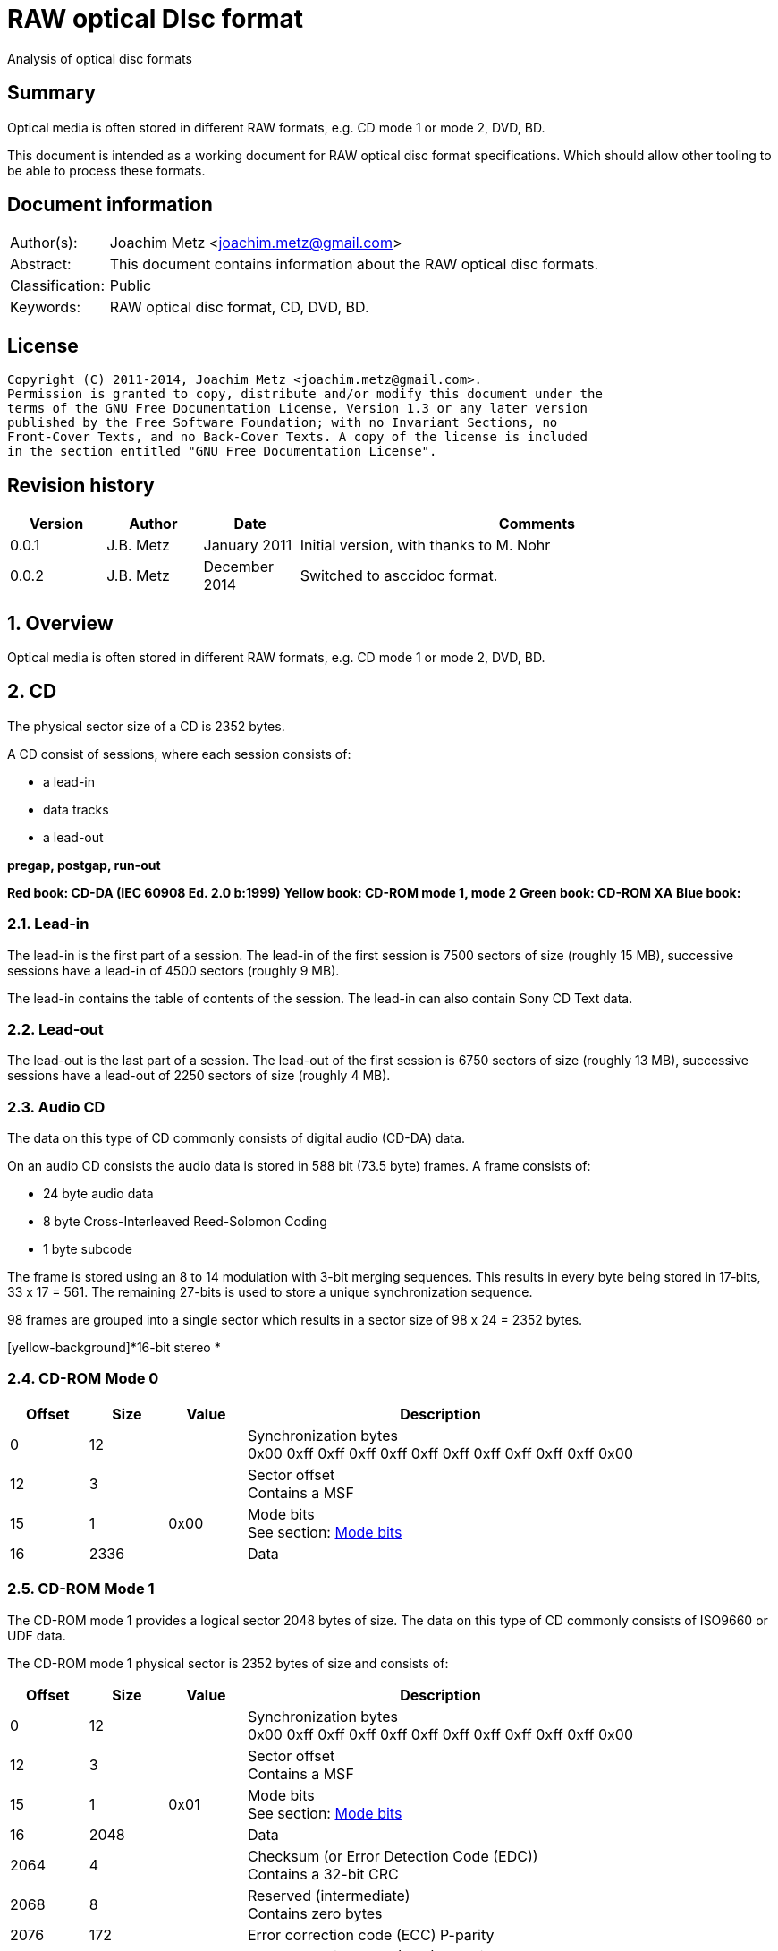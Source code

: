 = RAW optical DIsc format
Analysis of optical disc formats

:numbered!:
[abstract]
== Summary
Optical media is often stored in different RAW formats, e.g. CD mode 1 or 
mode 2, DVD, BD.

This document is intended as a working document for RAW optical disc format 
specifications. Which should allow other tooling to be able to process these 
formats.

[preface]
== Document information
[cols="1,5"]
|===
| Author(s): | Joachim Metz <joachim.metz@gmail.com>
| Abstract: | This document contains information about the RAW optical disc formats.
| Classification: | Public
| Keywords: | RAW optical disc format, CD, DVD, BD.
|===

[preface]
== License
....
Copyright (C) 2011-2014, Joachim Metz <joachim.metz@gmail.com>.
Permission is granted to copy, distribute and/or modify this document under the 
terms of the GNU Free Documentation License, Version 1.3 or any later version 
published by the Free Software Foundation; with no Invariant Sections, no 
Front-Cover Texts, and no Back-Cover Texts. A copy of the license is included 
in the section entitled "GNU Free Documentation License".
....

[preface]
== Revision history
[cols="1,1,1,5",options="header"]
|===
| Version | Author | Date | Comments
| 0.0.1 | J.B. Metz | January 2011 | Initial version, with thanks to M. Nohr
| 0.0.2 | J.B. Metz | December 2014 | Switched to asccidoc format.
|===

:numbered:
== Overview
Optical media is often stored in different RAW formats, e.g. CD mode 1 or 
mode 2, DVD, BD.

== CD
The physical sector size of a CD is 2352 bytes.

A CD consist of sessions, where each session consists of:

* a lead-in
* data tracks
* a lead-out

[yellow-background]*pregap, postgap, run-out*

[yellow-background]*Red book: CD-DA (IEC 60908 Ed. 2.0 b:1999)*
[yellow-background]*Yellow book: CD-ROM mode 1, mode 2*
[yellow-background]*Green book: CD-ROM XA*
[yellow-background]*Blue book:*

=== Lead-in
The lead-in is the first part of a session. The lead-in of the first session is 
7500 sectors of size (roughly 15 MB), successive sessions have a lead-in of 
4500 sectors (roughly 9 MB).

The lead-in contains the table of contents of the session. The lead-in can also 
contain Sony CD Text data.

=== Lead-out
The lead-out is the last part of a session. The lead-out of the first session 
is 6750 sectors of size (roughly 13 MB), successive sessions have a lead-out of 
2250 sectors of size (roughly 4 MB).

=== Audio CD
The data on this type of CD commonly consists of digital audio (CD-DA) data.

On an audio CD consists the audio data is stored in 588 bit (73.5 byte) frames. 
A frame consists of:

* 24 byte audio data
* 8 byte Cross-Interleaved Reed-Solomon Coding
* 1 byte subcode

The frame is stored using an 8 to 14 modulation with 3-bit merging sequences. 
This results in every byte being stored in 17‑bits, 33 x 17 = 561. The 
remaining 27-bits is used to store a unique synchronization sequence.

98 frames are grouped into a single sector which results in a sector size of 
98 x 24 = 2352 bytes.

[yellow-background]*16-bit stereo *

=== CD-ROM Mode 0

[cols="1,1,1,5",options="header"]
|===
| Offset | Size | Value | Description
| 0 | 12 | | Synchronization bytes +
0x00 0xff 0xff 0xff 0xff 0xff 0xff 0xff 0xff 0xff 0xff 0x00
| 12 | 3 | | Sector offset +
Contains a MSF
| 15 | 1 | 0x00 | Mode bits +
See section: <<cd_mode_bits,Mode bits>>
| 16 | 2336 | | Data
|===

=== CD-ROM Mode 1
The CD-ROM mode 1 provides a logical sector 2048 bytes of size. The data on 
this type of CD commonly consists of ISO9660 or UDF data.

The CD-ROM mode 1 physical sector is 2352 bytes of size and consists of:

[cols="1,1,1,5",options="header"]
|===
| Offset | Size | Value | Description
| 0 | 12 | | Synchronization bytes +
0x00 0xff 0xff 0xff 0xff 0xff 0xff 0xff 0xff 0xff 0xff 0x00
| 12 | 3 | | Sector offset +
Contains a MSF
| 15 | 1 | 0x01 | Mode bits +
See section: <<cd_mode_bits,Mode bits>>
| 16 | 2048 | | Data
| 2064 | 4 | | Checksum (or Error Detection Code (EDC)) +
Contains a 32-bit CRC
| 2068 | 8 | | Reserved (intermediate) +
Contains zero bytes
| 2076 | 172 | | Error correction code (ECC) P-parity
| 2148 | 104 | | Error correction code (ECC) Q-parity
|===

[yellow-background]*The Error correction code (ECC) contains a Reed-Solomon 
Product Code (RSPC).*

The sector offset and mode are sometimes referred to as the header.

=== CD-ROM Mode 2
The CD-ROM mode 2 provides a logical sector 2336 bytes of size. The data on 
this type of CD commonly consists of PSX/VCD data or CD-ROM XA data

The CD-ROM mode 2 physical sector is 2352 bytes of size and consists of:

[cols="1,1,1,5",options="header"]
|===
| Offset | Size | Value | Description
| 0 | 12 | | Synchronization bytes +
0x00 0xff 0xff 0xff 0xff 0xff 0xff 0xff 0xff 0xff 0xff 0x00
| 12 | 3 | | Sector offset +
Contains a MSF
| 15 | 1 | 0x02 | Mode bits +
See section: <<cd_mode_bits,Mode bits>>
| 16 | 2336 | | Data
|===

The sector offset and mode are sometimes referred to as the header.

==== CD-ROM XA
CD-ROM XA (extended architecture) is an extension of CD-ROM mode 2. It comes 
with 2 variations:

* CD-ROM XA form-1
* CD-ROM XA form-2

===== CD-ROM XA form-1
The CD-ROM XA form-1 provides a logical sector 2048 bytes of size. The data on 
this type of CD commonly consists of ISO9660 or UDF data.

The CD-ROM XA form-1 sector is 2352 bytes of size and consists of:

[cols="1,1,1,5",options="header"]
|===
| Offset | Size | Value | Description
| 0 | 12 | | Synchronization bytes +
0x00 0xff 0xff 0xff 0xff 0xff 0xff 0xff 0xff 0xff 0xff 0x00
| 12 | 3 | | Sector offset +
Contains a MSF
| 15 | 1 | 2 | Mode bits +
See section: <<cd_mode_bits,Mode bits>>
| 16 | 8 | | Sub header
| 24 | 2048 | | Data
| 2072 | 4 | | Checksum (or Error Detection Code (EDC)) +
Contains a 32-bit CRC
| 2076 | 276 | | Error correction code (ECC) +
172 bytes of "P" parity +
104 bytes of "Q" parity
|===

===== CD-ROM XA form-2
The CD-ROM XA form-2 provides a logical sector 2324 bytes of size. The data on 
this type of CD commonly consists of VCD data.

The CD-ROM XA form-2 sector is 2352 bytes of size and consists of:

[cols="1,1,1,5",options="header"]
|===
| Offset | Size | Value | Description
| 0 | 12 | | Synchronization bytes +
0x00 0xff 0xff 0xff 0xff 0xff 0xff 0xff 0xff 0xff 0xff 0x00
| 12 | 3 | | Sector offset +
Contains a MSF
| 15 | 1 | 2 | Mode bits +
See section: <<cd_mode_bits,Mode bits>>
| 16 | 8 | | Sub header
| 24 | 2324 | | Data
| 2348 | 4 | | Checksum (or Error Detection Code (EDC)) +
Contains a 32-bit CRC
|===

===== CD-ROM XA sub-header
The CD-ROM XA sub-header sector is 8 bytes of size and consists of:

[cols="1,1,1,5",options="header"]
|===
| Offset | Size | Value | Description
| 0 | 1 | | File number
| 1 | 1 | | Channel number
| 2 | 1 | | Sub-mode flags
| 3 | 1 | | Coding information
| 4 | 1 | | File number
| 5 | 1 | | Channel number
| 6 | 1 | | Sub-mode flags
| 7 | 1 | | Coding information
|===

For data integrity the same information is stored in bytes 0 to 3 and 4 to 7.

===== CD-ROM XA channel number
Channel number:

* 0 – 15 valid for ADPCM audio sectors
* 0 – 31 valid for VCD and data sectors

===== CD-ROM XA sub-mode flags

[cols="1,1,5",options="header"]
|===
| Value | Identifier | Description
| 0x01 | EOR | End-of-record
| 0x02 | V | Video
| 0x04 | A | Audio
| 0x08 | D | Data
| 0x10 | T | Trigger
| 0x20 | F | Form
| 0x40 | RT | Real-time sector
| 0x80 | EOF | End-of-file
|===

The bits V, A, D are mutual exclusive. If none of these bits is set the sector 
is considered to be empty.

[NOTE]
Not all writers seem to set these flags e.g. Nero.

=== [[cd_mode_bits]]Mode bits

[cols="1,1,1,5",options="header"]
|===
| Offset | Size | Value | Description
| 0.0 | 2 bits | | Mode (or yellow book indicator) +
0 = mode 0 +
1 = mode 1 +
2 = mode 2 +
3 = reserved
| 0.2 | 2 bits | 0 | Reserved
| 0.4 | 3 bits | | Block type +
0 = user data block  +
1 = 4th run-in block  +
2 = 3rd run-in block  +
3 = 2nd run-in block  +
4 = 1st run-in block  +
5 = Link block  +
6 = 2nd run-out block  +
7 = 1st run-out block
|===

[NOTE]
Some optical disc drives will ignore the block type bits.

=== Sector offset
[yellow-backgound]*If the Lead-in Area contains a Digital Data Track, the 
Sector Address of the Headers in this area shall contain the Physical Address 
of the Sector expressed in terms of the relative time elapsed since the 
beginning of the Lead-in Area.*

* [yellow-background]*byte 12 shall be set to the contents of the MIN field, to which the value (A0) has been added. For example, (03) becomes (A3),*
* [yellow-background]*byte 13 shall be set to the contents of the SEC field,*
* [yellow-background]*byte 14 shall be set to the contents of the FRAC field.*

[yellow-background]*The Sector Addresses in the user Data Area and, if the 
Lead-out Area contains a Digital Data Track, those in the Lead-out Area, shall 
contain the Physical Address of the Sector expressed in absolute time elapsed 
since the beginning of the User Data Area (see clause 21).*

* [yellow-background]*byte 12 shall be set to the contents of the A-MIN field,*
* [yellow-background]*byte 13 shall be set to the contents of the A-SEC field,*
* [yellow-background]*byte 14 shall be set to the contents of the A-FRAC field.*

=== Checksum
[yellow-background]*P(x) = (x16 + x15 + x2 + 1) . (x16 + x2 + x + 1)*

== DVD
The physical sector size of a DVD is 2048 bytes.

[yellow-background]*TODO*
[yellow-background]*Border zone*

== BD
[yellow-background]*TODO*

:numbered!:
[appendix]
== References

`[CROWLEY07]`

[cols="1,5",options="header"]
|===
| Title: | CD and DVD Forensics
| Author(s): | Paul Crowley
| Date: | 2007
| ISBN-13: | 978-1-59749-128-0
|===

`[ECMA130]`

[cols="1,5",options="header"]
|===
| Title: | Data Interchange on Read-only 120 mm Optical Data Disks (CD-ROM)
| Date: | June 2006
| URL: | http://www.ecma-international.org/publications/standards/Ecma-130.htm
|===

`[ECMA279]`

[cols="1,5",options="header"]
|===
| Title: | 80 mm (1,23 Gbytes per side) and 120 mm (3,95 Gbytes per side) DVD-Recordable Disk (DVD-R)
| Date: | December 1998
| URL: | http://www.ecma-international.org/publications/standards/Ecma-279.htm
|===

`[STASON]`

[cols="1,5",options="header"]
|===
| Title: | CD-Recordable FAQ
| Author(s): | Andy McFadden and others
| URL: | http://stason.org/TULARC/pc/cd-recordable/index.html
|===

`[WIKIPEDIA]`

[cols="1,5",options="header"]
|===
| Title: | CD-ROM
| URL: | http://en.wikipedia.org/wiki/CD-ROM
|===

|===
| Title: | CD-ROM XA
| URL: | http://en.wikipedia.org/wiki/CD-ROM_XA
|===

`[YANG07]`

[cols="1,5",options="header"]
|===
| Title: | Herong's Tutorial Notes on CD/DVD
| Author(s): | Dr. Herong Yang
| Date: | 2007
|===
URL: | http://www.herongyang.com/CD-DVD/index.html

[appendix]
== GNU Free Documentation License
Version 1.3, 3 November 2008
Copyright © 2000, 2001, 2002, 2007, 2008 Free Software Foundation, Inc. 
<http://fsf.org/>

Everyone is permitted to copy and distribute verbatim copies of this license 
document, but changing it is not allowed.

=== 0. PREAMBLE
The purpose of this License is to make a manual, textbook, or other functional 
and useful document "free" in the sense of freedom: to assure everyone the 
effective freedom to copy and redistribute it, with or without modifying it, 
either commercially or noncommercially. Secondarily, this License preserves for 
the author and publisher a way to get credit for their work, while not being 
considered responsible for modifications made by others.

This License is a kind of "copyleft", which means that derivative works of the 
document must themselves be free in the same sense. It complements the GNU 
General Public License, which is a copyleft license designed for free software.

We have designed this License in order to use it for manuals for free software, 
because free software needs free documentation: a free program should come with 
manuals providing the same freedoms that the software does. But this License is 
not limited to software manuals; it can be used for any textual work, 
regardless of subject matter or whether it is published as a printed book. We 
recommend this License principally for works whose purpose is instruction or 
reference.

=== 1. APPLICABILITY AND DEFINITIONS
This License applies to any manual or other work, in any medium, that contains 
a notice placed by the copyright holder saying it can be distributed under the 
terms of this License. Such a notice grants a world-wide, royalty-free license, 
unlimited in duration, to use that work under the conditions stated herein. The 
"Document", below, refers to any such manual or work. Any member of the public 
is a licensee, and is addressed as "you". You accept the license if you copy, 
modify or distribute the work in a way requiring permission under copyright law.

A "Modified Version" of the Document means any work containing the Document or 
a portion of it, either copied verbatim, or with modifications and/or 
translated into another language.

A "Secondary Section" is a named appendix or a front-matter section of the 
Document that deals exclusively with the relationship of the publishers or 
authors of the Document to the Document's overall subject (or to related 
matters) and contains nothing that could fall directly within that overall 
subject. (Thus, if the Document is in part a textbook of mathematics, a 
Secondary Section may not explain any mathematics.) The relationship could be a 
matter of historical connection with the subject or with related matters, or of 
legal, commercial, philosophical, ethical or political position regarding them.

The "Invariant Sections" are certain Secondary Sections whose titles are 
designated, as being those of Invariant Sections, in the notice that says that 
the Document is released under this License. If a section does not fit the 
above definition of Secondary then it is not allowed to be designated as 
Invariant. The Document may contain zero Invariant Sections. If the Document 
does not identify any Invariant Sections then there are none.

The "Cover Texts" are certain short passages of text that are listed, as 
Front-Cover Texts or Back-Cover Texts, in the notice that says that the 
Document is released under this License. A Front-Cover Text may be at most 5 
words, and a Back-Cover Text may be at most 25 words.

A "Transparent" copy of the Document means a machine-readable copy, represented 
in a format whose specification is available to the general public, that is 
suitable for revising the document straightforwardly with generic text editors 
or (for images composed of pixels) generic paint programs or (for drawings) 
some widely available drawing editor, and that is suitable for input to text 
formatters or for automatic translation to a variety of formats suitable for 
input to text formatters. A copy made in an otherwise Transparent file format 
whose markup, or absence of markup, has been arranged to thwart or discourage 
subsequent modification by readers is not Transparent. An image format is not 
Transparent if used for any substantial amount of text. A copy that is not 
"Transparent" is called "Opaque".

Examples of suitable formats for Transparent copies include plain ASCII without 
markup, Texinfo input format, LaTeX input format, SGML or XML using a publicly 
available DTD, and standard-conforming simple HTML, PostScript or PDF designed 
for human modification. Examples of transparent image formats include PNG, XCF 
and JPG. Opaque formats include proprietary formats that can be read and edited 
only by proprietary word processors, SGML or XML for which the DTD and/or 
processing tools are not generally available, and the machine-generated HTML, 
PostScript or PDF produced by some word processors for output purposes only.

The "Title Page" means, for a printed book, the title page itself, plus such 
following pages as are needed to hold, legibly, the material this License 
requires to appear in the title page. For works in formats which do not have 
any title page as such, "Title Page" means the text near the most prominent 
appearance of the work's title, preceding the beginning of the body of the text.

The "publisher" means any person or entity that distributes copies of the 
Document to the public.

A section "Entitled XYZ" means a named subunit of the Document whose title 
either is precisely XYZ or contains XYZ in parentheses following text that 
translates XYZ in another language. (Here XYZ stands for a specific section 
name mentioned below, such as "Acknowledgements", "Dedications", 
"Endorsements", or "History".) To "Preserve the Title" of such a section when 
you modify the Document means that it remains a section "Entitled XYZ" 
according to this definition.

The Document may include Warranty Disclaimers next to the notice which states 
that this License applies to the Document. These Warranty Disclaimers are 
considered to be included by reference in this License, but only as regards 
disclaiming warranties: any other implication that these Warranty Disclaimers 
may have is void and has no effect on the meaning of this License.

=== 2. VERBATIM COPYING
You may copy and distribute the Document in any medium, either commercially or 
noncommercially, provided that this License, the copyright notices, and the 
license notice saying this License applies to the Document are reproduced in 
all copies, and that you add no other conditions whatsoever to those of this 
License. You may not use technical measures to obstruct or control the reading 
or further copying of the copies you make or distribute. However, you may 
accept compensation in exchange for copies. If you distribute a large enough 
number of copies you must also follow the conditions in section 3.

You may also lend copies, under the same conditions stated above, and you may 
publicly display copies.

=== 3. COPYING IN QUANTITY
If you publish printed copies (or copies in media that commonly have printed 
covers) of the Document, numbering more than 100, and the Document's license 
notice requires Cover Texts, you must enclose the copies in covers that carry, 
clearly and legibly, all these Cover Texts: Front-Cover Texts on the front 
cover, and Back-Cover Texts on the back cover. Both covers must also clearly 
and legibly identify you as the publisher of these copies. The front cover must 
present the full title with all words of the title equally prominent and 
visible. You may add other material on the covers in addition. Copying with 
changes limited to the covers, as long as they preserve the title of the 
Document and satisfy these conditions, can be treated as verbatim copying in 
other respects.

If the required texts for either cover are too voluminous to fit legibly, you 
should put the first ones listed (as many as fit reasonably) on the actual 
cover, and continue the rest onto adjacent pages.

If you publish or distribute Opaque copies of the Document numbering more than 
100, you must either include a machine-readable Transparent copy along with 
each Opaque copy, or state in or with each Opaque copy a computer-network 
location from which the general network-using public has access to download 
using public-standard network protocols a complete Transparent copy of the 
Document, free of added material. If you use the latter option, you must take 
reasonably prudent steps, when you begin distribution of Opaque copies in 
quantity, to ensure that this Transparent copy will remain thus accessible at 
the stated location until at least one year after the last time you distribute 
an Opaque copy (directly or through your agents or retailers) of that edition 
to the public.

It is requested, but not required, that you contact the authors of the Document 
well before redistributing any large number of copies, to give them a chance to 
provide you with an updated version of the Document.

=== 4. MODIFICATIONS
You may copy and distribute a Modified Version of the Document under the 
conditions of sections 2 and 3 above, provided that you release the Modified 
Version under precisely this License, with the Modified Version filling the 
role of the Document, thus licensing distribution and modification of the 
Modified Version to whoever possesses a copy of it. In addition, you must do 
these things in the Modified Version:

A. Use in the Title Page (and on the covers, if any) a title distinct from that 
of the Document, and from those of previous versions (which should, if there 
were any, be listed in the History section of the Document). You may use the 
same title as a previous version if the original publisher of that version 
gives permission. 

B. List on the Title Page, as authors, one or more persons or entities 
responsible for authorship of the modifications in the Modified Version, 
together with at least five of the principal authors of the Document (all of 
its principal authors, if it has fewer than five), unless they release you from 
this requirement. 

C. State on the Title page the name of the publisher of the Modified Version, 
as the publisher. 

D. Preserve all the copyright notices of the Document. 

E. Add an appropriate copyright notice for your modifications adjacent to the 
other copyright notices. 

F. Include, immediately after the copyright notices, a license notice giving 
the public permission to use the Modified Version under the terms of this 
License, in the form shown in the Addendum below. 

G. Preserve in that license notice the full lists of Invariant Sections and 
required Cover Texts given in the Document's license notice. 

H. Include an unaltered copy of this License. 

I. Preserve the section Entitled "History", Preserve its Title, and add to it 
an item stating at least the title, year, new authors, and publisher of the 
Modified Version as given on the Title Page. If there is no section Entitled 
"History" in the Document, create one stating the title, year, authors, and 
publisher of the Document as given on its Title Page, then add an item 
describing the Modified Version as stated in the previous sentence. 

J. Preserve the network location, if any, given in the Document for public 
access to a Transparent copy of the Document, and likewise the network 
locations given in the Document for previous versions it was based on. These 
may be placed in the "History" section. You may omit a network location for a 
work that was published at least four years before the Document itself, or if 
the original publisher of the version it refers to gives permission. 

K. For any section Entitled "Acknowledgements" or "Dedications", Preserve the 
Title of the section, and preserve in the section all the substance and tone of 
each of the contributor acknowledgements and/or dedications given therein. 

L. Preserve all the Invariant Sections of the Document, unaltered in their text 
and in their titles. Section numbers or the equivalent are not considered part 
of the section titles. 

M. Delete any section Entitled "Endorsements". Such a section may not be 
included in the Modified Version. 

N. Do not retitle any existing section to be Entitled "Endorsements" or to 
conflict in title with any Invariant Section. 

O. Preserve any Warranty Disclaimers. 

If the Modified Version includes new front-matter sections or appendices that 
qualify as Secondary Sections and contain no material copied from the Document, 
you may at your option designate some or all of these sections as invariant. To 
do this, add their titles to the list of Invariant Sections in the Modified 
Version's license notice. These titles must be distinct from any other section 
titles.

You may add a section Entitled "Endorsements", provided it contains nothing but 
endorsements of your Modified Version by various parties—for example, 
statements of peer review or that the text has been approved by an organization 
as the authoritative definition of a standard.

You may add a passage of up to five words as a Front-Cover Text, and a passage 
of up to 25 words as a Back-Cover Text, to the end of the list of Cover Texts 
in the Modified Version. Only one passage of Front-Cover Text and one of 
Back-Cover Text may be added by (or through arrangements made by) any one 
entity. If the Document already includes a cover text for the same cover, 
previously added by you or by arrangement made by the same entity you are 
acting on behalf of, you may not add another; but you may replace the old one, 
on explicit permission from the previous publisher that added the old one.

The author(s) and publisher(s) of the Document do not by this License give 
permission to use their names for publicity for or to assert or imply 
endorsement of any Modified Version.

=== 5. COMBINING DOCUMENTS
You may combine the Document with other documents released under this License, 
under the terms defined in section 4 above for modified versions, provided that 
you include in the combination all of the Invariant Sections of all of the 
original documents, unmodified, and list them all as Invariant Sections of your 
combined work in its license notice, and that you preserve all their Warranty 
Disclaimers.

The combined work need only contain one copy of this License, and multiple 
identical Invariant Sections may be replaced with a single copy. If there are 
multiple Invariant Sections with the same name but different contents, make the 
title of each such section unique by adding at the end of it, in parentheses, 
the name of the original author or publisher of that section if known, or else 
a unique number. Make the same adjustment to the section titles in the list of 
Invariant Sections in the license notice of the combined work.

In the combination, you must combine any sections Entitled "History" in the 
various original documents, forming one section Entitled "History"; likewise 
combine any sections Entitled "Acknowledgements", and any sections Entitled 
"Dedications". You must delete all sections Entitled "Endorsements".

=== 6. COLLECTIONS OF DOCUMENTS
You may make a collection consisting of the Document and other documents 
released under this License, and replace the individual copies of this License 
in the various documents with a single copy that is included in the collection, 
provided that you follow the rules of this License for verbatim copying of each 
of the documents in all other respects.

You may extract a single document from such a collection, and distribute it 
individually under this License, provided you insert a copy of this License 
into the extracted document, and follow this License in all other respects 
regarding verbatim copying of that document.

=== 7. AGGREGATION WITH INDEPENDENT WORKS
A compilation of the Document or its derivatives with other separate and 
independent documents or works, in or on a volume of a storage or distribution 
medium, is called an "aggregate" if the copyright resulting from the 
compilation is not used to limit the legal rights of the compilation's users 
beyond what the individual works permit. When the Document is included in an 
aggregate, this License does not apply to the other works in the aggregate 
which are not themselves derivative works of the Document.

If the Cover Text requirement of section 3 is applicable to these copies of the 
Document, then if the Document is less than one half of the entire aggregate, 
the Document's Cover Texts may be placed on covers that bracket the Document 
within the aggregate, or the electronic equivalent of covers if the Document is 
in electronic form. Otherwise they must appear on printed covers that bracket 
the whole aggregate.

=== 8. TRANSLATION
Translation is considered a kind of modification, so you may distribute 
translations of the Document under the terms of section 4. Replacing Invariant 
Sections with translations requires special permission from their copyright 
holders, but you may include translations of some or all Invariant Sections in 
addition to the original versions of these Invariant Sections. You may include 
a translation of this License, and all the license notices in the Document, and 
any Warranty Disclaimers, provided that you also include the original English 
version of this License and the original versions of those notices and 
disclaimers. In case of a disagreement between the translation and the original 
version of this License or a notice or disclaimer, the original version will 
prevail.

If a section in the Document is Entitled "Acknowledgements", "Dedications", or 
"History", the requirement (section 4) to Preserve its Title (section 1) will 
typically require changing the actual title.

=== 9. TERMINATION
You may not copy, modify, sublicense, or distribute the Document except as 
expressly provided under this License. Any attempt otherwise to copy, modify, 
sublicense, or distribute it is void, and will automatically terminate your 
rights under this License.

However, if you cease all violation of this License, then your license from a 
particular copyright holder is reinstated (a) provisionally, unless and until 
the copyright holder explicitly and finally terminates your license, and (b) 
permanently, if the copyright holder fails to notify you of the violation by 
some reasonable means prior to 60 days after the cessation.

Moreover, your license from a particular copyright holder is reinstated 
permanently if the copyright holder notifies you of the violation by some 
reasonable means, this is the first time you have received notice of violation 
of this License (for any work) from that copyright holder, and you cure the 
violation prior to 30 days after your receipt of the notice.

Termination of your rights under this section does not terminate the licenses 
of parties who have received copies or rights from you under this License. If 
your rights have been terminated and not permanently reinstated, receipt of a 
copy of some or all of the same material does not give you any rights to use it.

=== 10. FUTURE REVISIONS OF THIS LICENSE
The Free Software Foundation may publish new, revised versions of the GNU Free 
Documentation License from time to time. Such new versions will be similar in 
spirit to the present version, but may differ in detail to address new problems 
or concerns. See http://www.gnu.org/copyleft/.

Each version of the License is given a distinguishing version number. If the 
Document specifies that a particular numbered version of this License "or any 
later version" applies to it, you have the option of following the terms and 
conditions either of that specified version or of any later version that has 
been published (not as a draft) by the Free Software Foundation. If the 
Document does not specify a version number of this License, you may choose any 
version ever published (not as a draft) by the Free Software Foundation. If the 
Document specifies that a proxy can decide which future versions of this 
License can be used, that proxy's public statement of acceptance of a version 
permanently authorizes you to choose that version for the Document.

=== 11. RELICENSING
"Massive Multiauthor Collaboration Site" (or "MMC Site") means any World Wide 
Web server that publishes copyrightable works and also provides prominent 
facilities for anybody to edit those works. A public wiki that anybody can edit 
is an example of such a server. A "Massive Multiauthor Collaboration" (or 
"MMC") contained in the site means any set of copyrightable works thus 
published on the MMC site.

"CC-BY-SA" means the Creative Commons Attribution-Share Alike 3.0 license 
published by Creative Commons Corporation, a not-for-profit corporation with a 
principal place of business in San Francisco, California, as well as future 
copyleft versions of that license published by that same organization.

"Incorporate" means to publish or republish a Document, in whole or in part, as 
part of another Document.

An MMC is "eligible for relicensing" if it is licensed under this License, and 
if all works that were first published under this License somewhere other than 
this MMC, and subsequently incorporated in whole or in part into the MMC, (1) 
had no cover texts or invariant sections, and (2) were thus incorporated prior 
to November 1, 2008.

The operator of an MMC Site may republish an MMC contained in the site under 
CC-BY-SA on the same site at any time before August 1, 2009, provided the MMC 
is eligible for relicensing.

